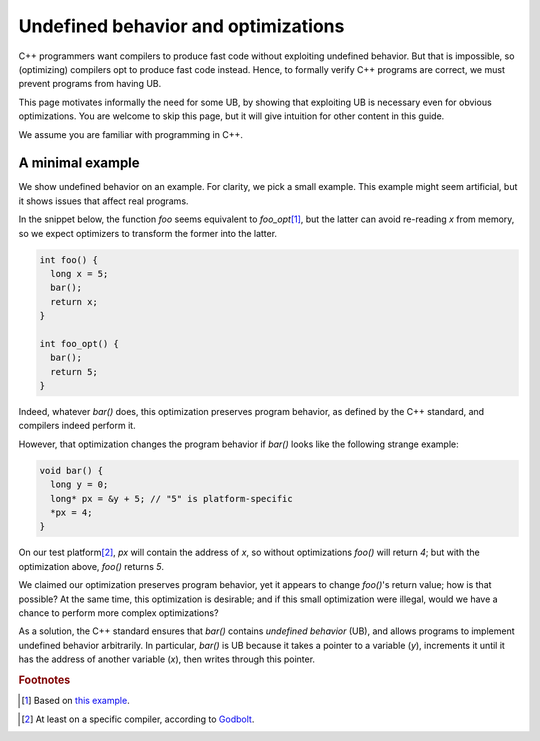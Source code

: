 .. _undefined_behavior:

#############################################################
Undefined behavior and optimizations
#############################################################

C++ programmers want compilers to produce fast code without exploiting undefined
behavior. But that is impossible, so (optimizing) compilers opt to produce fast
code instead. Hence, to formally verify C++ programs are correct, we must prevent
programs from having UB.

This page motivates informally the need for some UB, by showing that exploiting
UB is necessary even for obvious optimizations. You are welcome to skip this
page, but it will give intuition for other content in this guide.

We assume you are familiar with programming in C++.

A minimal example
=================

We show undefined behavior on an example. For clarity, we pick a small example.
This example might seem artificial, but it shows issues that affect real
programs.

In the snippet below, the function `foo` seems equivalent to
`foo_opt`\ [#provenance-example]_, but the latter can avoid re-reading `x` from
memory, so we expect optimizers to transform the former into the latter.

.. code-block:: cpp

  int foo() {
    long x = 5;
    bar();
    return x;
  }

  int foo_opt() {
    bar();
    return 5;
  }

Indeed, whatever `bar()` does, this optimization preserves program behavior, as
defined by the C++ standard, and compilers indeed perform it.

However, that optimization changes the program behavior if `bar()` looks like
the following strange example:

.. code-block:: cpp

  void bar() {
    long y = 0;
    long* px = &y + 5; // "5" is platform-specific
    *px = 4;
  }

On our test platform\ [#godbolt-example]_, `px` will contain the address of `x`,
so without optimizations `foo()` will return `4`; but with the optimization
above, `foo()` returns `5`.

We claimed our optimization preserves program behavior, yet it appears to change
`foo()`'s return value; how is that possible?
At the same time, this optimization is desirable; and if this small optimization
were illegal, would we have a chance to perform more complex optimizations?

As a solution, the C++ standard ensures that `bar()` contains *undefined
behavior* (UB), and allows programs to implement undefined behavior arbitrarily.
In particular, `bar()` is UB because it takes a pointer to a variable (`y`),
increments it until it has the address of another variable (`x`), then writes
through this pointer.

.. rubric:: Footnotes
.. [#provenance-example] Based on `this example
  <https://web.archive.org/web/20210819142604/https://news.ycombinator.com/item?id=27562962>`_.

.. @paolo when I try to follow the link the page hangs while "transferring data from web.archive.org..."; does it work for you?
.. [#godbolt-example] At least on a specific compiler, according to `Godbolt
  <https://web.archive.org/web/20210819221041/https://godbolt.org/z/8cha4Ebfo>`_.
